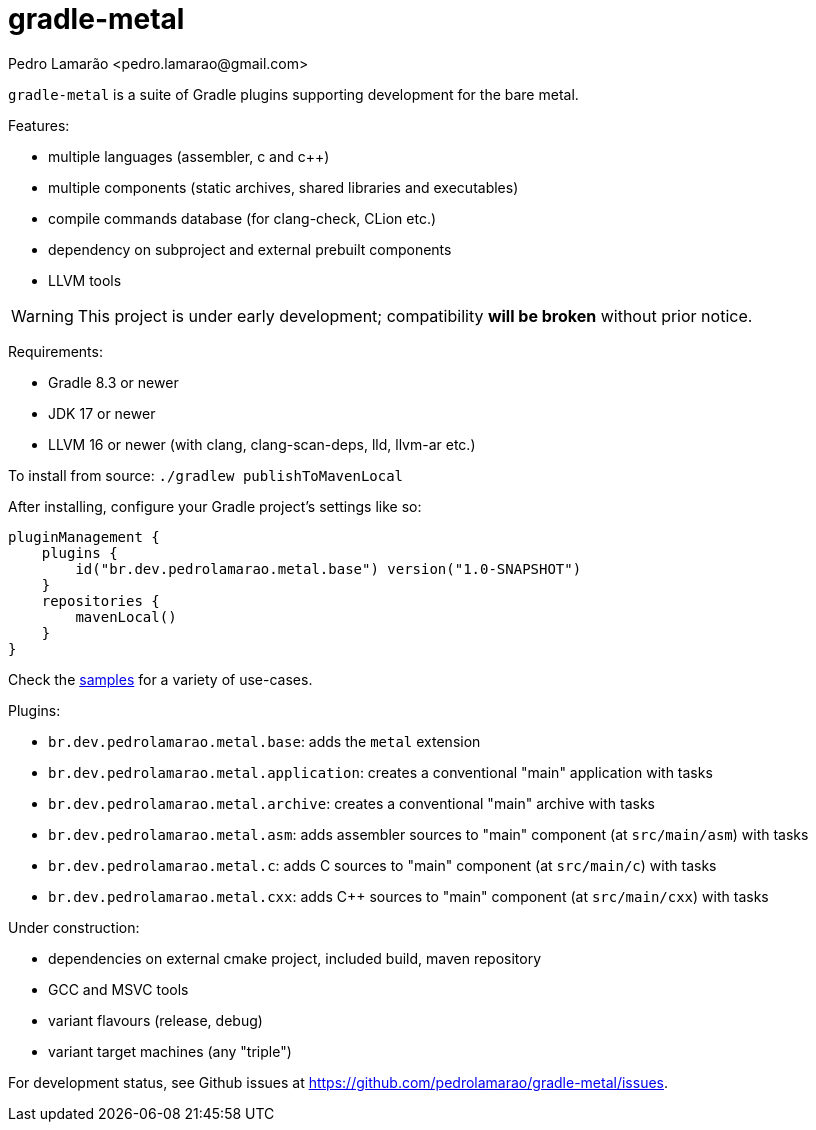 = gradle-metal
:author: Pedro Lamarão <pedro.lamarao@gmail.com>

`gradle-metal` is a suite of Gradle plugins supporting development for the bare metal.

Features:

* multiple languages (assembler, c and c++)
* multiple components (static archives, shared libraries and executables)
* compile commands database (for clang-check, CLion etc.)
* dependency on subproject and external prebuilt components
* LLVM tools

[WARNING]
This project is under early development; compatibility *will be broken* without prior notice.

Requirements:

* Gradle 8.3 or newer
* JDK 17 or newer
* LLVM 16 or newer (with clang, clang-scan-deps, lld, llvm-ar etc.)

To install from source: `./gradlew publishToMavenLocal`

After installing, configure your Gradle project's settings like so:

[source,kotlin]
----
pluginManagement {
    plugins {
        id("br.dev.pedrolamarao.metal.base") version("1.0-SNAPSHOT")
    }
    repositories {
        mavenLocal()
    }
}
----

Check the link:samples[] for a variety of use-cases.

Plugins:

* `br.dev.pedrolamarao.metal.base`: adds the `metal` extension
* `br.dev.pedrolamarao.metal.application`: creates a conventional "main" application with tasks
* `br.dev.pedrolamarao.metal.archive`: creates a conventional "main" archive with tasks
* `br.dev.pedrolamarao.metal.asm`:  adds assembler sources to "main" component (at `src/main/asm`) with tasks
* `br.dev.pedrolamarao.metal.c`: adds C sources to "main" component (at `src/main/c`) with tasks
* `br.dev.pedrolamarao.metal.cxx`: adds C++ sources to "main" component  (at `src/main/cxx`) with tasks

Under construction:

* dependencies on external cmake project, included build, maven repository
* GCC and MSVC tools
* variant flavours (release, debug)
* variant target machines (any "triple")

For development status, see Github issues at link:https://github.com/pedrolamarao/gradle-metal/issues[].